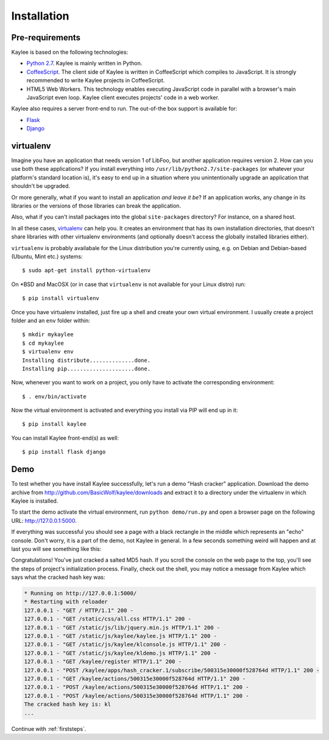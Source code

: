 .. _installation:

Installation
============

Pre-requirements
----------------

Kaylee is based on the following technologies:

* `Python 2.7 <http://python.org>`_. Kaylee is mainly written in Python.
* `CoffeeScript <http://coffeescript.org>`_. The client side of Kaylee is
  written in CoffeeScript which compiles to JavaScript. It is strongly
  recommended to write Kaylee projects in CoffeeScript.
* HTML5 Web Workers. This technology enables executing JavaScript code in
  parallel with a browser's main JavaScript even loop. Kaylee client
  executes projects' code in a web worker.

Kaylee also requires a server front-end to run. The out-of-the box support
is available for:

* `Flask`_
* `Django`_


virtualenv
----------

Imagine you have an application that
needs version 1 of LibFoo, but another application requires version
2.  How can you use both these applications?  If you install
everything into ``/usr/lib/python2.7/site-packages`` (or whatever your
platform's standard location is), it's easy to end up in a situation
where you unintentionally upgrade an application that shouldn't be
upgraded.

Or more generally, what if you want to install an application *and
leave it be*?  If an application works, any change in its libraries or
the versions of those libraries can break the application.

Also, what if you can't install packages into the global
``site-packages`` directory?  For instance, on a shared host.

In all these cases, `virtualenv`_ can help you.  It creates an
environment that has its own installation directories, that doesn't
share libraries with other virtualenv environments (and optionally
doesn't access the globally installed libraries either).

``virtualenv`` is probably availabale for the Linux distribution you're
currently using, e.g. on Debian and Debian-based (Ubuntu, Mint etc.) systems::

  $ sudo apt-get install python-virtualenv

On \*BSD and MacOSX (or in case that ``virtualenv`` is not available for your
Linux distro) run::

  $ pip install virtualenv

Once you have virtualenv installed, just fire up a shell and create your own
virtual environment. I usually create a project folder and an ``env`` folder
within::

  $ mkdir mykaylee
  $ cd mykaylee
  $ virtualenv env
  Installing distribute..............done.
  Installing pip.....................done.

Now, whenever you want to work on a project, you only have to activate the
corresponding environment::

  $ . env/bin/activate

Now the virtual environment is activated and everything you install via PIP
will end up in it::

  $ pip install kaylee

You can install Kaylee front-end(s) as well::

  $ pip install flask django


.. _demo:

Demo
----
To test whether you have install Kaylee successfully, let's run
a demo "Hash cracker" application. Download the demo archive
from http://github.com/BasicWolf/kaylee/downloads and extract
it to a directory under the virtualenv in which Kaylee is installed.

To start the demo activate the virtual environment, run
``python demo/run.py`` and open a browser page on the following URL:
http://127.0.0.1:5000.

If everything was successful you should see a page with a black rectangle
in the middle which represents an "echo" console. Don't worry, it is a part
of the demo, not Kaylee in general. In a few seconds something weird will
happen and at last you will see something like this:

.. image:: _static/demo2.png
   :align: center
   :alt: Console with HashCracker application output.
   :scale: 75 %
   :width: 800
   :height: 400

Congratulations! You've just cracked a salted MD5 hash.
If you scroll the console on the web page
to the top, you'll see the steps of project's initialization process.
Finally, check out the shell, you may notice a message from Kaylee
which says what the cracked hash key was:

.. code-block:: none

  * Running on http://127.0.0.1:5000/
  * Restarting with reloader
  127.0.0.1 - "GET / HTTP/1.1" 200 -
  127.0.0.1 - "GET /static/css/all.css HTTP/1.1" 200 -
  127.0.0.1 - "GET /static/js/lib/jquery.min.js HTTP/1.1" 200 -
  127.0.0.1 - "GET /static/js/kaylee/kaylee.js HTTP/1.1" 200 -
  127.0.0.1 - "GET /static/js/kaylee/klconsole.js HTTP/1.1" 200 -
  127.0.0.1 - "GET /static/js/kaylee/kldemo.js HTTP/1.1" 200 -
  127.0.0.1 - "GET /kaylee/register HTTP/1.1" 200 -
  127.0.0.1 - "POST /kaylee/apps/hash_cracker.1/subscribe/500315e30000f528764d HTTP/1.1" 200 -
  127.0.0.1 - "GET /kaylee/actions/500315e30000f528764d HTTP/1.1" 200 -
  127.0.0.1 - "POST /kaylee/actions/500315e30000f528764d HTTP/1.1" 200 -
  127.0.0.1 - "POST /kaylee/actions/500315e30000f528764d HTTP/1.1" 200 -
  The cracked hash key is: kl
  ...

Continue with :ref:`firststeps`.

.. _Flask: http://flask.pocoo.org
.. _Django: http://djangoproject.com
.. _virtualenv: http://www.virtualenv.org
